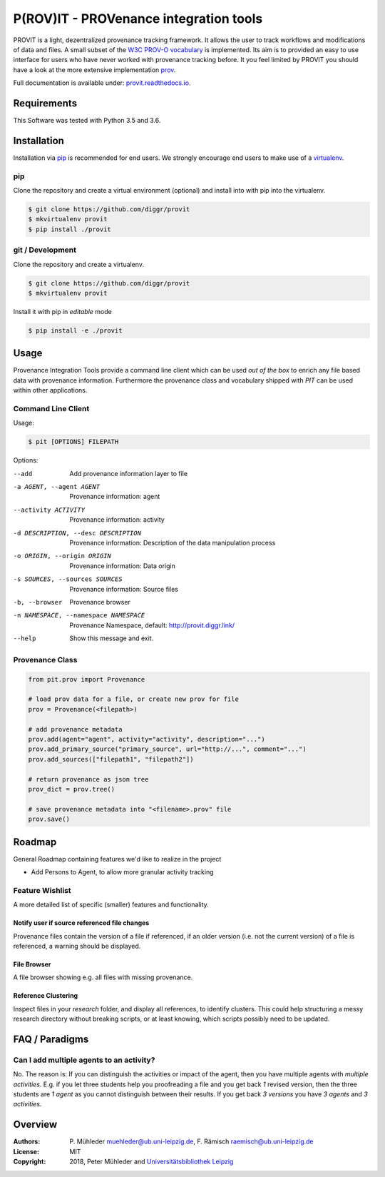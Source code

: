 P(ROV)IT - PROVenance integration tools
=======================================

|Python 3.6| |GitHub license| |GitHub issues| |Docs passing|

PROVIT is a light, dezentralized provenance tracking framework. It allows
the user to track workflows and modifications of data and files. A
small subset of the `W3C <https://www.w3.org/>`__ `PROV-O
vocabulary <https://www.w3.org/TR/prov-o/>`__ is implemented. Its aim is to
provided an easy to use interface for users who have never worked with provenance
tracking before. It you feel limited by PROVIT you should have a look at
the more extensive implementation `prov <https://github.com/trungdong/prov/>`__.

Full documentation is available under: `provit.readthedocs.io <https://provit.readthedocs.io/en/latest/>`__.

Requirements
------------

This Software was tested with Python 3.5 and 3.6.

Installation
------------

Installation via `pip <https://pypi.org/>`__ is recommended for end
users. We strongly encourage end users to make use of a
`virtualenv <https://virtualenv.pypa.io/en/stable/>`__.

pip
~~~

Clone the repository and create a virtual environment (optional) and install into with pip into the virtualenv.

.. code:: zsh

    $ git clone https://github.com/diggr/provit
    $ mkvirtualenv provit
    $ pip install ./provit

git / Development
~~~~~~~~~~~~~~~~~

Clone the repository and create a virtualenv.

.. code:: zsh

    $ git clone https://github.com/diggr/provit
    $ mkvirtualenv provit

Install it with pip in *editable* mode

.. code:: zsh

    $ pip install -e ./provit

Usage
-----

Provenance Integration Tools provide a command line client which can be
used *out of the box* to enrich any file based data with provenance
information. Furthermore the provenance class and vocabulary shipped
with *PIT* can be used within other applications.

Command Line Client
~~~~~~~~~~~~~~~~~~~

Usage:

.. code:: zsh

    $ pit [OPTIONS] FILEPATH

Options:

--add    Add provenance information layer to file
-a AGENT, --agent AGENT    Provenance information: agent
--activity ACTIVITY        Provenance information: activity
-d DESCRIPTION, --desc DESCRIPTION     Provenance information: Description
                            of the data manipulation process
-o ORIGIN, --origin ORIGIN    Provenance information: Data origin
-s SOURCES, --sources SOURCES    Provenance information: Source files
-b, --browser     Provenance browser
-n NAMESPACE, --namespace NAMESPACE    Provenance Namespace, default: http://provit.diggr.link/
--help      Show this message and exit.

Provenance Class
~~~~~~~~~~~~~~~~

.. code:: python

    from pit.prov import Provenance

    # load prov data for a file, or create new prov for file
    prov = Provenance(<filepath>)

    # add provenance metadata
    prov.add(agent="agent", activity="activity", description="...")
    prov.add_primary_source("primary_source", url="http://...", comment="...")
    prov.add_sources(["filepath1", "filepath2"])

    # return provenance as json tree
    prov_dict = prov.tree()

    # save provenance metadata into "<filename>.prov" file
    prov.save()

Roadmap
-------

General Roadmap containing features we'd like to realize in the project

- Add Persons to Agent, to allow more granular activity tracking

Feature Wishlist
~~~~~~~~~~~~~~~~

A more detailed list of specific (smaller) features and functionality.

Notify user if source referenced file changes
^^^^^^^^^^^^^^^^^^^^^^^^^^^^^^^^^^^^^^^^^^^^^

Provenance files contain the version of a file if referenced, if an
older version (i.e. not the current version) of a file is referenced, a
warning should be displayed.

File Browser
^^^^^^^^^^^^

A file browser showing e.g. all files with missing provenance.

Reference Clustering
^^^^^^^^^^^^^^^^^^^^

Inspect files in your *research* folder, and display all references, to
identify clusters. This could help structuring a messy research
directory without breaking scripts, or at least knowing, which scripts
possibly need to be updated.

FAQ / Paradigms
---------------

Can I add multiple agents to an activity?
~~~~~~~~~~~~~~~~~~~~~~~~~~~~~~~~~~~~~~~~~

No. The reason is: If you can distinguish the activities or impact of
the agent, then you have multiple agents with *multiple activities*.
E.g. if you let three students help you proofreading a file and you get
back *1* revised version, then the three students are *1 agent* as you
cannot distinguish between their results. If you get back *3 versions*
you have *3 agents* and *3 activities*.

Overview
--------

:Authors:
    P. Mühleder muehleder@ub.uni-leipzig.de,
    F. Rämisch raemisch@ub.uni-leipzig.de
:License: MIT
:Copyright: 2018, Peter Mühleder and `Universitätsbibliothek Leipzig <https://ub.uni-leipzig.de>`__

.. |Python 3.6| image:: https://img.shields.io/badge/Python-3.6-blue.svg
.. |GitHub license| image:: https://img.shields.io/github/license/diggr/pit.svg
   :target: https://github.com/diggr/pit/blob/master/LICENSE
.. |GitHub issues| image:: https://img.shields.io/github/issues/diggr/pit.svg
   :target: https://github.com/diggr/provit/issues
.. |Docs passing| image:: https://readthedocs.org/projects/provit/badge/?version=latest
   :target: http://provit.readthedocs.io/en/latest/?badge=latest
